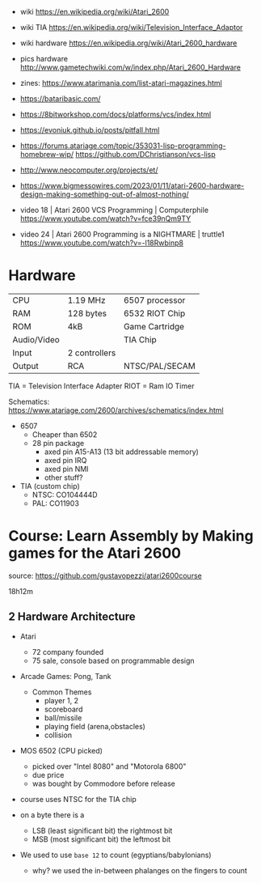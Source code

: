 - wiki https://en.wikipedia.org/wiki/Atari_2600
- wiki TIA https://en.wikipedia.org/wiki/Television_Interface_Adaptor
- wiki hardware https://en.wikipedia.org/wiki/Atari_2600_hardware
- pics hardware http://www.gametechwiki.com/w/index.php/Atari_2600_Hardware

- zines: https://www.atarimania.com/list-atari-magazines.html
- https://bataribasic.com/
- https://8bitworkshop.com/docs/platforms/vcs/index.html
- https://evoniuk.github.io/posts/pitfall.html
- https://forums.atariage.com/topic/353031-lisp-programming-homebrew-wip/
  https://github.com/DChristianson/vcs-lisp
- http://www.neocomputer.org/projects/et/
- https://www.bigmessowires.com/2023/01/11/atari-2600-hardware-design-making-something-out-of-almost-nothing/

- video 18 | Atari 2600 VCS Programming | Computerphile https://www.youtube.com/watch?v=fce39nQm9TY
- video 24 | Atari 2600 Programming is a NIGHTMARE | truttle1 https://www.youtube.com/watch?v=-l18Rwbinp8

* Hardware

|-------------+---------------+----------------|
| CPU         | 1.19 MHz      | 6507 processor |
| RAM         | 128 bytes     | 6532 RIOT Chip |
| ROM         | 4kB           | Game Cartridge |
| Audio/Video |               | TIA Chip       |
| Input       | 2 controllers |                |
| Output      | RCA           | NTSC/PAL/SECAM |
|-------------+---------------+----------------|

TIA  = Television Interface Adapter
RIOT = Ram IO Timer

Schematics:
https://www.atariage.com/2600/archives/schematics/index.html

- 6507
  - Cheaper than 6502
  - 28 pin package
    - axed pin A15-A13 (13 bit addressable memory)
    - axed pin IRQ
    - axed pin NMI
    - other stuff?

- TIA (custom chip)
  - NTSC: CO104444D
  - PAL:  CO11903

* Course: Learn Assembly by Making games for the Atari 2600

source: https://github.com/gustavopezzi/atari2600course

18h12m

** 2 Hardware Architecture

- Atari
  - 72 company founded
  - 75 sale, console based on programmable design

- Arcade Games: Pong, Tank
  - Common Themes
    - player 1, 2
    - scoreboard
    - ball/missile
    - playing field (arena,obstacles)
    - collision

- MOS 6502 (CPU picked)
  - picked over "Intel 8080" and "Motorola 6800"
  - due price
  - was bought by Commodore before release

- course uses NTSC for the TIA chip

- on a byte there is a
  - LSB (least significant bit) the rightmost bit
  - MSB (most significant bit) the leftmost bit

- We used to use =base 12= to count (egyptians/babylonians)
  - why? we used the in-between phalanges on the fingers to count
